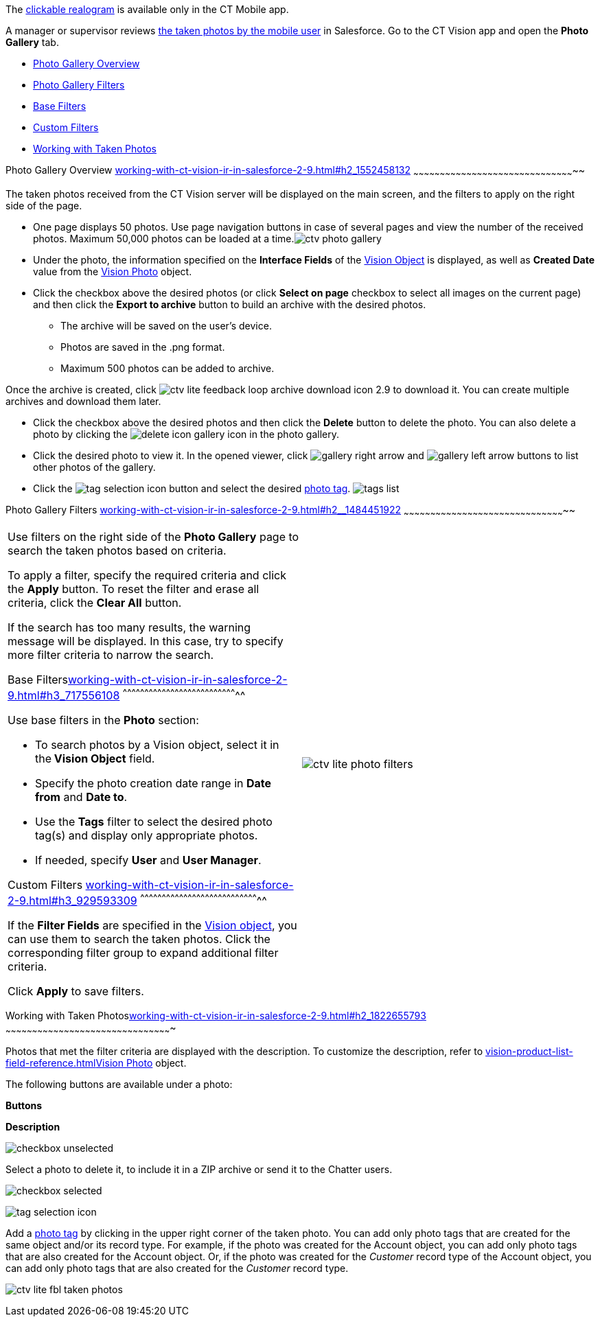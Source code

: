 The
link:working-with-ct-vision-ir-in-the-ct-mobile-app-2-9.html#h3_2072273480[clickable
realogram] is available only in the CT Mobile app.

A manager or supervisor reviews
link:working-with-ct-vision-ir-in-the-ct-mobile-app-2-9.html[the taken
photos by the mobile user] in Salesforce. Go to the CT Vision app and
open the *Photo Gallery* tab.

* link:working-with-ct-vision-ir-in-salesforce-2-9.html#h2_1552458132[Photo
Gallery Overview]
* link:working-with-ct-vision-ir-in-salesforce-2-9.html#h2__1484451922[Photo
Gallery Filters]
* link:working-with-ct-vision-ir-in-salesforce-2-9.html#h3_717556108[Base
Filters]
* link:working-with-ct-vision-ir-in-salesforce-2-9.html#h3_929593309[Custom
Filters]
* link:working-with-ct-vision-ir-in-salesforce-2-9.html#h2_1822655793[Working
with Taken Photos]

[[h2_1552458132]]
Photo Gallery Overview
link:working-with-ct-vision-ir-in-salesforce-2-9.html#h2_1552458132[]
~~~~~~~~~~~~~~~~~~~~~~~~~~~~~~~~~~~~~~~~~~~~~~~~~~~~~~~~~~~~~~~~~~~~~~~~~~~~~~~~~~~~~~~~~~~~

The taken photos received from the CT Vision server will be displayed on
the main screen, and the filters to apply on the right side of the page.

* One page displays 50 photos. Use page navigation buttons in case of
several pages and view the number of the received photos.
Maximum 50,000 photos can be loaded at a
time.image:ctv-photo-gallery.png[]

* Under the photo, the information specified on the *Interface Fields*
of the link:vision-object-field-reference-ir-2-9.html[Vision Object] is
displayed, as well as *Created Date* value from the
link:vision-photo-field-reference-ir-2-9.html[Vision Photo] object.
* Click the checkbox above the desired photos (or click *Select on page*
checkbox to select all images on the current page) and then click the
*Export to archive* button to build an archive with the desired photos.
** The archive will be saved on the user's device.
** Photos are saved in the .png format.
** Maximum 500 photos can be added to archive.

Once the archive is created, click
image:ctv-lite-feedback-loop-archive-download-icon-2.9.png[] to
download it. You can create multiple archives and download them later. 
    

* Click the checkbox above the desired photos and then click
the *Delete* button to delete the photo. You can also delete a photo by
clicking
the image:delete-icon-gallery.png[] icon
in the photo gallery.
* Click the desired photo to view it. In the opened viewer,
click image:gallery-right-arrow.png[] and image:gallery-left-arrow.png[] buttons
to list other photos of the gallery.
* Click
the image:tag-selection-icon.png[]
button and select the
desired link:7-specifying-photo-tags-2-9.html[photo tag].
image:tags-list.png[]



[[h2__1484451922]]
Photo Gallery Filters
link:working-with-ct-vision-ir-in-salesforce-2-9.html#h2__1484451922[]
~~~~~~~~~~~~~~~~~~~~~~~~~~~~~~~~~~~~~~~~~~~~~~~~~~~~~~~~~~~~~~~~~~~~~~~~~~~~~~~~~~~~~~~~~~~~

[width="100%",cols="50%,50%",]
|=======================================================================
a|
Use filters on the right side of the *Photo Gallery* page to search the
taken photos based on criteria.

To apply a filter, specify the required criteria and click the *Apply*
button. To reset the filter and erase all criteria, click the *Clear
All* button.

If the search has too many results, the warning message will be
displayed. In this case, try to specify more filter criteria to narrow
the search.

[[h3_717556108]]
Base
Filterslink:working-with-ct-vision-ir-in-salesforce-2-9.html#h3_717556108[]
^^^^^^^^^^^^^^^^^^^^^^^^^^^^^^^^^^^^^^^^^^^^^^^^^^^^^^^^^^^^^^^^^^^^^^^^^^^^^^^^

Use base filters in the *Photo* section:

* To search photos by a Vision object, select it in the** Vision
Object** field.
* Specify the photo creation date range in *Date from* and *Date to*.
* Use the *Tags* filter to select the desired photo tag(s) and display
only appropriate photos.
* If needed, specify *User* and *User Manager*.

[[h3_929593309]]
Custom Filters
link:working-with-ct-vision-ir-in-salesforce-2-9.html#h3_929593309[]
^^^^^^^^^^^^^^^^^^^^^^^^^^^^^^^^^^^^^^^^^^^^^^^^^^^^^^^^^^^^^^^^^^^^^^^^^^^^^^^^^^^

If the *Filter Fields* are specified in the
link:vision-object-field-reference-ir-2-9.html[Vision object], you can
use them to search the taken photos. Click the corresponding filter
group to expand additional filter criteria.



Click *Apply* to save filters.


|image:ctv-lite-photo-filters.png[]
|=======================================================================

[[h2_1822655793]]

[[h2_1822655793]]
Working with Taken
Photoslink:working-with-ct-vision-ir-in-salesforce-2-9.html#h2_1822655793[]
~~~~~~~~~~~~~~~~~~~~~~~~~~~~~~~~~~~~~~~~~~~~~~~~~~~~~~~~~~~~~~~~~~~~~~~~~~~~~~~~~~~~~~~~~~~~~~

Photos that met the filter criteria are displayed with the
description. To customize the description, refer
to link:vision-product-list-field-reference.html[]link:vision-photo-field-reference-ir-2-9.html[Vision
Photo] object.

The following buttons are available under a photo:



*Buttons*

*Description*

image:checkbox-unselected.png[]

Select a photo to delete it, to include it in a ZIP archive or send it
to the Chatter users.

image:checkbox-selected.png[]

image:tag-selection-icon.png[]

Add a link:7-specifying-photo-tags-2-9.html#h3__759435562[photo tag] by
clicking in the upper right corner of the taken photo.
You can add only photo tags that are created for the same object and/or
its record type. For example, if the photo was created for the Account
object, you can add only photo tags that are also created for the
Account object. Or, if the photo was created for the _Customer_ record
type of the Account object, you can add only photo tags that are also
created for the _Customer_ record type.

image:ctv-lite-fbl-taken-photos.png[]





[[h3_1235535035]]
